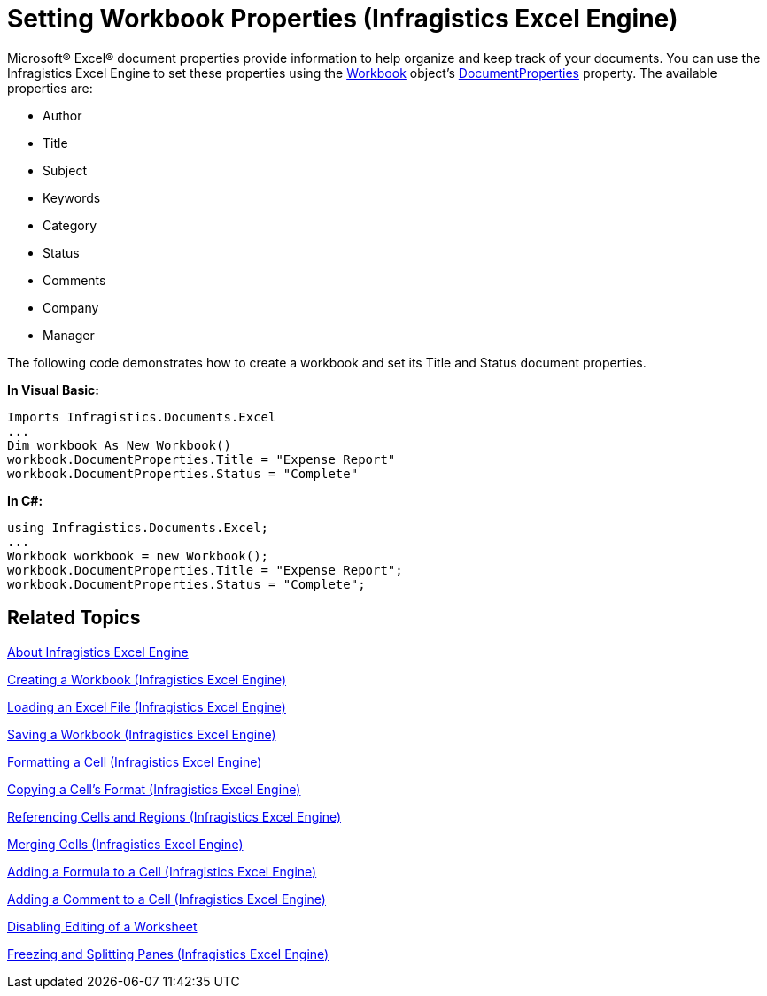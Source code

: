 ﻿////
|metadata|
{
    "name": "igexcelengine-set-excel-document-properties",
    "controlName": ["IG Excel Engine"],
    "tags": ["Exporting","How Do I"],
    "guid": "{8F0D4F9E-95E1-44E1-9E89-D578CF6169A9}",
    "buildFlags": [],
    "createdOn": "2012-01-30T19:39:51.7737079Z"
}
|metadata|
////

= Setting Workbook Properties (Infragistics Excel Engine)

Microsoft® Excel® document properties provide information to help organize and keep track of your documents. You can use the Infragistics Excel Engine to set these properties using the link:{ApiPlatform}documents.excel.v{ProductVersion}~infragistics.documents.excel.workbook.html[Workbook] object’s link:{ApiPlatform}documents.excel.v{ProductVersion}~infragistics.documents.excel.workbook~documentproperties.html[DocumentProperties] property. The available properties are:

* Author
* Title
* Subject
* Keywords
* Category
* Status
* Comments
* Company
* Manager

The following code demonstrates how to create a workbook and set its Title and Status document properties.

*In Visual Basic:*
[source, vb]
----
Imports Infragistics.Documents.Excel
...
Dim workbook As New Workbook()
workbook.DocumentProperties.Title = "Expense Report"
workbook.DocumentProperties.Status = "Complete"
----

*In C#:*
[source, csharp]
----
using Infragistics.Documents.Excel;
...
Workbook workbook = new Workbook();
workbook.DocumentProperties.Title = "Expense Report";
workbook.DocumentProperties.Status = "Complete";
----

== Related Topics

link:igexcelengine-about-infragistics-excel-engine.html[About Infragistics Excel Engine]

link:igexcelengine-creating-a-workbook.html[Creating a Workbook (Infragistics Excel Engine)]

link:igexcelengine-load-an-excel-file.html[Loading an Excel File (Infragistics Excel Engine)]

link:igexcelengine-save-a-workbook.html[Saving a Workbook (Infragistics Excel Engine)]

link:igexcelengine-format-a-cell.html[Formatting a Cell (Infragistics Excel Engine)]

link:igexcelengine-copy-a-cells-format.html[Copying a Cell's Format (Infragistics Excel Engine)]

link:igexcelengine-reference-cells-and-regions.html[Referencing Cells and Regions (Infragistics Excel Engine)]

link:igexcelengine-merge-cells.html[Merging Cells (Infragistics Excel Engine)]

link:igexcelengine-add-a-formula-to-a-cell.html[Adding a Formula to a Cell (Infragistics Excel Engine)]

link:igexcelengine-add-a-comment-to-a-cell.html[Adding a Comment to a Cell (Infragistics Excel Engine)]

link:igexcelengine-disable-editing-of-a-worksheet.html[Disabling Editing of a Worksheet]

link:igexcelengine-freeze-rows-and-columns.html[Freezing and Splitting Panes (Infragistics Excel Engine)]
